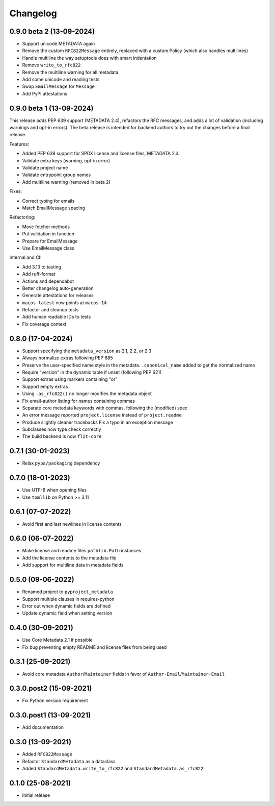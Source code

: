 +++++++++
Changelog
+++++++++

0.9.0 beta 2 (13-09-2024)
=========================

- Support unicode METADATA again
- Remove the custom ``RFC822Message`` entirely, replaced with a custom Policy (which also handles multilines)
- Handle multiline the way setuptools does with smart indentation
- Remove ``write_to_rfc822``
- Remove the multiline warning for all metadata
- Add some unicode and reading tests
- Swap ``EmailMessage`` for ``Message``
- Add PyPI attestations

0.9.0 beta 1 (13-09-2024)
=========================

This release adds PEP 639 support (METADATA 2.4), refactors the RFC messages,
and adds a lot of validation (including warnings and opt-in errors). The beta
release is intended for backend authors to try out the changes before a final
release.

Features:

- Added PEP 639 support for SPDX license and license files, METADATA 2.4
- Validate extra keys (warning, opt-in error)
- Validate project name
- Validate entrypoint group names
- Add multiline warning (removed in beta 2)

Fixes:

- Correct typing for emails
- Match EmailMessage spacing


Refactoring:

- Move fetcher methods
- Put validation in function
- Prepare for EmailMessage
- Use EmailMessage class


Internal and CI:

- Add 3.13 to testing
- Add ruff-format
- Actions and dependabot
- Better changelog auto-generation
- Generate attestations for releases
- ``macos-latest`` now points at ``macos-14``
- Refactor and cleanup tests
- Add human readable IDs to tests
- Fix coverage context


0.8.0 (17-04-2024)
==================

- Support specifying the ``metadata_version`` as 2.1, 2.2, or 2.3
- Always normalize extras following PEP 685
- Preserve the user-specified name style in the metadata. ``.canonical_name`` added to get the normalized name
- Require "version" in the dynamic table if unset (following PEP 621)
- Support extras using markers containing "or"
- Support empty extras
- Using ``.as_rfc822()`` no longer modifies the metadata object
- Fix email-author listing for names containing commas
- Separate core metadata keywords with commas, following the (modified) spec
- An error message reported ``project.license`` instead of ``project.readme``
- Produce slightly cleaner tracebacks
  Fix a typo in an exception message
- Subclasses now type check correctly
- The build backend is now ``flit-core``


0.7.1 (30-01-2023)
==================

- Relax ``pypa/packaging`` dependency


0.7.0 (18-01-2023)
==================

- Use UTF-8 when opening files
- Use ``tomllib``  on Python >= 3.11


0.6.1 (07-07-2022)
==================

- Avoid first and last newlines in license contents


0.6.0 (06-07-2022)
==================

- Make license and readme files ``pathlib.Path`` instances
- Add the license contents to the metadata file
- Add support for multiline data in metadata fields


0.5.0 (09-06-2022)
==================

- Renamed project to ``pyproject_metadata``
- Support multiple clauses in requires-python
- Error out when dynamic fields are defined
- Update dynamic field when setting version


0.4.0 (30-09-2021)
==================

- Use Core Metadata 2.1 if possible
- Fix bug preventing empty README and license files from being used


0.3.1 (25-09-2021)
==================

- Avoid core metadata ``Author``/``Maintainer`` fields in favor of ``Author-Email``/``Maintainer-Email``


0.3.0.post2 (15-09-2021)
========================

- Fix Python version requirement


0.3.0.post1 (13-09-2021)
========================

- Add documentation


0.3.0 (13-09-2021)
==================

- Added ``RFC822Message``
- Refactor ``StandardMetadata`` as a dataclass
- Added ``StandardMetadata.write_to_rfc822`` and ``StandardMetadata.as_rfc822``


0.1.0 (25-08-2021)
==================

- Initial release
